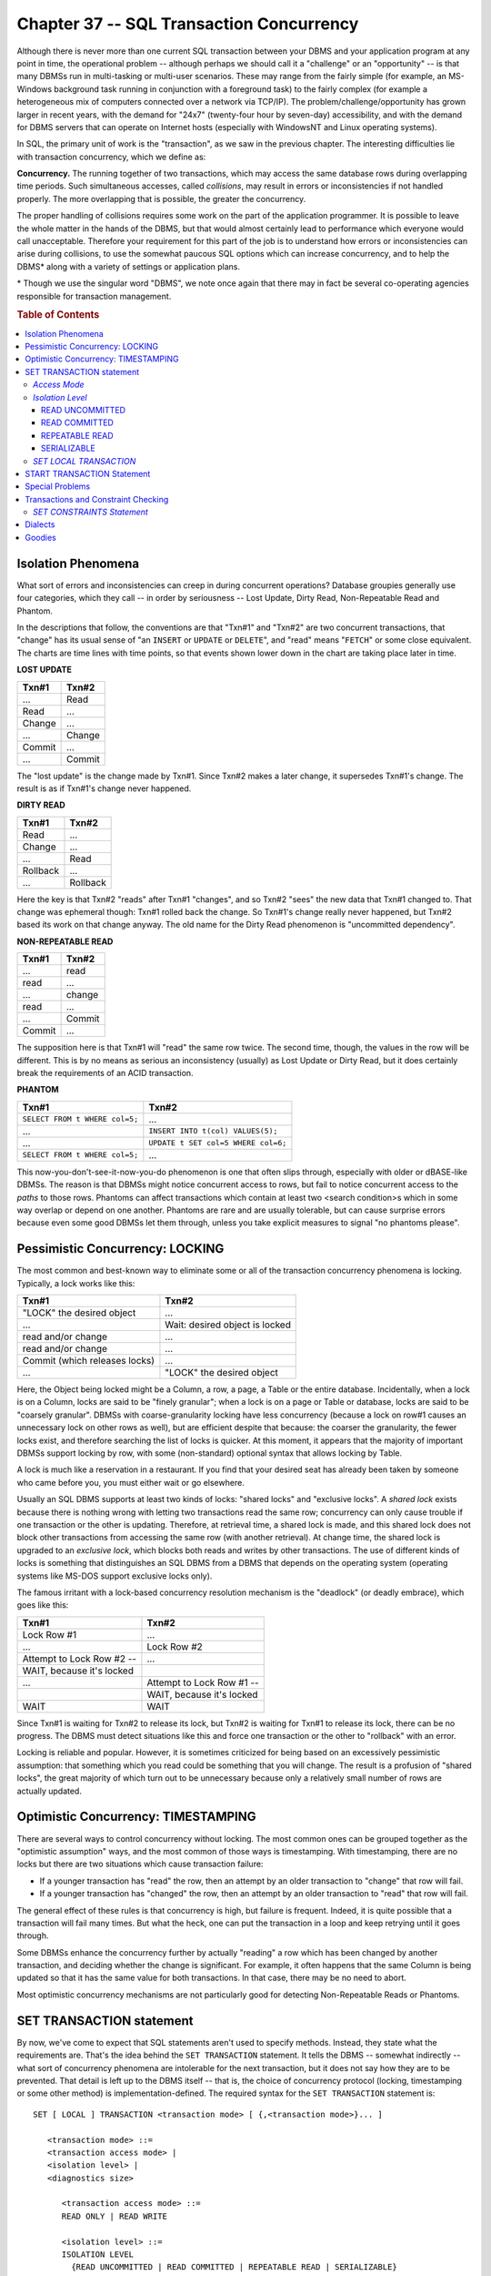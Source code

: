 .. highlight:: text

=========================================
Chapter 37 -- SQL Transaction Concurrency
=========================================

Although there is never more than one current SQL transaction between your DBMS 
and your application program at any point in time, the operational problem -- 
although perhaps we should call it a "challenge" or an "opportunity" -- is that 
many DBMSs run in multi-tasking or multi-user scenarios. These may range from 
the fairly simple (for example, an MS-Windows background task running in 
conjunction with a foreground task) to the fairly complex (for example a 
heterogeneous mix of computers connected over a network via TCP/IP). The 
problem/challenge/opportunity has grown larger in recent years, with the demand 
for "24x7" (twenty-four hour by seven-day) accessibility, and with the demand 
for DBMS servers that can operate on Internet hosts (especially with WindowsNT 
and Linux operating systems). 

In SQL, the primary unit of work is the "transaction", as we saw in the 
previous chapter. The interesting difficulties lie with transaction 
concurrency, which we define as: 

**Concurrency.** The running together of two transactions, which may access the 
same database rows during overlapping time periods. Such simultaneous accesses, 
called *collisions*, may result in errors or inconsistencies if not handled 
properly. The more overlapping that is possible, the greater the concurrency. 

The proper handling of collisions requires some work on the part of the 
application programmer. It is possible to leave the whole matter in the hands 
of the DBMS, but that would almost certainly lead to performance which everyone 
would call unacceptable. Therefore your requirement for this part of the job is 
to understand how errors or inconsistencies can arise during collisions, to use 
the somewhat paucous SQL options which can increase concurrency, and to help 
the DBMS* along with a variety of settings or application plans.

\* Though we use the singular word "DBMS", we note once again that there may in 
fact be several co-operating agencies responsible for transaction management. 

.. rubric:: Table of Contents

.. contents::
    :local:

Isolation Phenomena
===================

What sort of errors and inconsistencies can creep in during concurrent 
operations? Database groupies generally use four categories, which they call -- 
in order by seriousness -- Lost Update, Dirty Read, Non-Repeatable Read and 
Phantom. 

In the descriptions that follow, the conventions are that "Txn#1" and "Txn#2" 
are two concurrent transactions, that "change" has its usual sense of "an 
``INSERT`` or ``UPDATE`` or ``DELETE``", and "read" means "``FETCH``" or some 
close equivalent. The charts are time lines with time points, so that events 
shown lower down in the chart are taking place later in time. 

**LOST UPDATE**

+------------+-----------+
| Txn#1      | Txn#2     |
+============+===========+
| ...        | Read      |
+------------+-----------+
| Read       | ...       |
+------------+-----------+
| Change     | ...       |
+------------+-----------+
| ...        | Change    |
+------------+-----------+
| Commit     | ...       |
+------------+-----------+
| ...        | Commit    |
+------------+-----------+

The "lost update" is the change made by Txn#1. Since Txn#2 makes a later 
change, it supersedes Txn#1's change. The result is as if Txn#1's change 
never happened.

**DIRTY READ**

+------------+-----------+
| Txn#1      | Txn#2     |
+============+===========+
| Read       | ...       |
+------------+-----------+
| Change     | ...       |
+------------+-----------+
| ...        | Read      |
+------------+-----------+
| Rollback   | ...       |
+------------+-----------+
| ...        | Rollback  |
+------------+-----------+

Here the key is that Txn#2 "reads" after Txn#1 "changes", and so Txn#2 "sees" 
the new data that Txn#1 changed to. That change was ephemeral though: Txn#1 
rolled back the change. So Txn#1's change really never happened, but Txn#2 
based its work on that change anyway. The old name for the Dirty Read 
phenomenon is "uncommitted dependency". 

**NON-REPEATABLE READ**

+-----------+------------+
| Txn#1     | Txn#2      |
+===========+============+
| ...       | read       |
+-----------+------------+
| read      | ...        |
+-----------+------------+
| ...       | change     |
+-----------+------------+
| read      | ...        |
+-----------+------------+
| ...       | Commit     |
+-----------+------------+
| Commit    | ...        |
+-----------+------------+

The supposition here is that Txn#1 will "read" the same row twice. The second 
time, though, the values in the row will be different. This is by no means as 
serious an inconsistency (usually) as Lost Update or Dirty Read, but it does 
certainly break the requirements of an ACID transaction. 

**PHANTOM**

+-------------------------------------+----------------------------------------+
| Txn#1                               | Txn#2                                  |
+=====================================+========================================+
| ``SELECT FROM t WHERE col=5;``      | ...                                    |
+-------------------------------------+----------------------------------------+
| ...                                 | ``INSERT INTO t(col) VALUES(5);``      |
+-------------------------------------+----------------------------------------+
| ...                                 | ``UPDATE t SET col=5 WHERE col=6;``    |
+-------------------------------------+----------------------------------------+
| ``SELECT FROM t WHERE col=5;``      | ...                                    |
+-------------------------------------+----------------------------------------+

This now-you-don't-see-it-now-you-do phenomenon is one that often slips 
through, especially with older or dBASE-like DBMSs. The reason is that DBMSs 
might notice concurrent access to rows, but fail to notice concurrent access to 
the *paths* to those rows. Phantoms can affect transactions which contain at 
least two <search condition>s which in some way overlap or depend on one 
another. Phantoms are rare and are usually tolerable, but can cause surprise 
errors because even some good DBMSs let them through, unless you take explicit 
measures to signal "no phantoms please". 

Pessimistic Concurrency: LOCKING
================================

The most common and best-known way to eliminate some or all of the 
transaction concurrency phenomena is locking. Typically, a lock works like 
this:

+-------------------------------+----------------------------------+
| Txn#1                         | Txn#2                            |
+===============================+==================================+
| "LOCK" the desired object     |...                               |
+-------------------------------+----------------------------------+
| ...                           | Wait: desired object is locked   |
+-------------------------------+----------------------------------+
| read and/or change            | ...                              |
+-------------------------------+----------------------------------+
| read and/or change            | ...                              |
+-------------------------------+----------------------------------+
| Commit (which releases locks) | ...                              |
+-------------------------------+----------------------------------+
| ...                           | "LOCK" the desired object        |
+-------------------------------+----------------------------------+

Here, the Object being locked might be a Column, a row, a page, a Table or the 
entire database. Incidentally, when a lock is on a Column, locks are said to be 
"finely granular"; when a lock is on a page or Table or database, locks are 
said to be "coarsely granular". DBMSs with coarse-granularity locking have less 
concurrency (because a lock on row#1 causes an unnecessary lock on other rows 
as well), but are efficient despite that because: the coarser the granularity, 
the fewer locks exist, and therefore searching the list of locks is quicker. At 
this moment, it appears that the majority of important DBMSs support locking by 
row, with some (non-standard) optional syntax that allows locking by Table. 

A lock is much like a reservation in a restaurant. If you find that your 
desired seat has already been taken by someone who came before you, you must 
either wait or go elsewhere. 

Usually an SQL DBMS supports at least two kinds of locks: "shared locks" and 
"exclusive locks". A *shared lock* exists because there is nothing wrong with 
letting two transactions read the same row; concurrency can only cause trouble 
if one transaction or the other is updating. Therefore, at retrieval time, a 
shared lock is made, and this shared lock does not block other transactions 
from accessing the same row (with another retrieval). At change time, the 
shared lock is upgraded to an *exclusive lock*, which blocks both reads and 
writes by other transactions. The use of different kinds of locks is something 
that distinguishes an SQL DBMS from a DBMS that depends on the operating system 
(operating systems like MS-DOS support exclusive locks only). 

The famous irritant with a lock-based concurrency resolution mechanism is the 
"deadlock" (or deadly embrace), which goes like this: 

+---------------------------------+---------------------------------+
| Txn#1                           | Txn#2                           |
+=================================+=================================+
| Lock Row #1                     | ...                             |
+---------------------------------+---------------------------------+
| ...                             | Lock Row #2                     |
+---------------------------------+---------------------------------+
| Attempt to Lock Row #2 --       | ...                             |
+---------------------------------+---------------------------------+
| WAIT, because it's locked       |                                 |
+---------------------------------+---------------------------------+
| ...                             | Attempt to Lock Row #1 \-\-     |
+---------------------------------+---------------------------------+
|                                 | WAIT, because it's locked       |
+---------------------------------+---------------------------------+
| WAIT                            | WAIT                            |
+---------------------------------+---------------------------------+

Since Txn#1 is waiting for Txn#2 to release its lock, but Txn#2 is waiting for 
Txn#1 to release its lock, there can be no progress. The DBMS must detect 
situations like this and force one transaction or the other to "rollback" with 
an error. 

Locking is reliable and popular. However, it is sometimes criticized for being 
based on an excessively pessimistic assumption: that something which you read 
could be something that you will change. The result is a profusion of "shared 
locks", the great majority of which turn out to be unnecessary because only a 
relatively small number of rows are actually updated. 

Optimistic Concurrency: TIMESTAMPING
====================================

There are several ways to control concurrency without locking. The most common 
ones can be grouped together as the "optimistic assumption" ways, and the most 
common of those ways is timestamping. With timestamping, there are no locks but 
there are two situations which cause transaction failure: 

* If a younger transaction has "read" the row, then an attempt by an older 
  transaction to "change" that row will fail.

* If a younger transaction has "changed" the row, then an attempt by an 
  older transaction to "read" that row will fail.

The general effect of these rules is that concurrency is high, but failure is 
frequent. Indeed, it is quite possible that a transaction will fail many times. 
But what the heck, one can put the transaction in a loop and keep retrying 
until it goes through. 

Some DBMSs enhance the concurrency further by actually "reading" a row which 
has been changed by another transaction, and deciding whether the change is 
significant. For example, it often happens that the same Column is being 
updated so that it has the same value for both transactions. In that case, 
there may be no need to abort. 

Most optimistic concurrency mechanisms are not particularly good for detecting 
Non-Repeatable Reads or Phantoms. 

SET TRANSACTION statement
=========================

By now, we've come to expect that SQL statements aren't used to specify 
methods. Instead, they state what the requirements are. That's the idea behind 
the ``SET TRANSACTION`` statement. It tells the DBMS -- somewhat indirectly -- 
what sort of concurrency phenomena are intolerable for the next transaction, 
but it does not say how they are to be prevented. That detail is left up to the 
DBMS itself -- that is, the choice of concurrency protocol (locking, 
timestamping or some other method) is implementation-defined. The required 
syntax for the ``SET TRANSACTION`` statement is: 

::

    SET [ LOCAL ] TRANSACTION <transaction mode> [ {,<transaction mode>}... ]

       <transaction mode> ::=
       <transaction access mode> |
       <isolation level> |
       <diagnostics size>

          <transaction access mode> ::=
          READ ONLY | READ WRITE

          <isolation level> ::=
          ISOLATION LEVEL
            {READ UNCOMMITTED | READ COMMITTED | REPEATABLE READ | SERIALIZABLE}

          <diagnostics size> ::=
          DIAGNOSTICS SIZE <number of conditions>

             <number of conditions> ::= <simple value specification>

The ``SET TRANSACTION`` statement sets certain characteristics for the next 
transaction. There are three options, any or all of which can be set by a 
single ``SET TRANSACTION`` statement. 

The first transaction characteristic is its access mode: a transaction can 
either be a ``READ ONLY`` transaction or a ``READ WRITE`` transaction. The 
second transaction characteristic is its isolation level: a transaction can 
either allow ``READ UNCOMMITTED``, ``READ COMMITTED``, ``REPEATABLE READ`` or 
``SERIALIZABLE`` operations. The final transaction characteristic is the size 
of its diagnostics area: you set this to the number of conditions you want your 
DBMS to be able to provide you with information on (it must be at least one). 
The <diagnostics size> is a transaction characteristic which has nothing to do 
with concurrency, so we won't discuss it further here -- look for it in our 
chapters on binding styles. That leaves us with the choice of specifying ``READ 
ONLY`` versus ``READ WRITE``, and the choice of specifying one of: ``READ 
UNCOMMITTED``, ``READ COMMITTED``, ``REPEATABLE READ`` or ``SERIALIZABLE`` for 
a transaction. Here's some example SQL statements: 

::

   SET TRANSACTION
      READ WRITE
      ISOLATION LEVEL REPEATABLE READ;

   SET TRANSACTION
      READ ONLY
      ISOLATION LEVEL READ UNCOMMITTED;

As the name suggests, ``SET TRANSACTION`` is only good for setting the 
characteristics of one transaction (though there are a few exceptions to this 
rule when we add the optional <keyword> ``LOCAL``, a SQL3 feature). Unless 
you're using the SQL3 ``START TRANSACTION`` statement (which we'll discuss 
later in this chapter), the ``SET TRANSACTION`` statement should precede all 
other statements in a transaction. If you don't specify it, the default 
situation is: 

::

   SET TRANSACTION
      READ WRITE
      ISOLATION LEVEL SERIALIZABLE;

*Access Mode*
-------------

If the transaction's isolation level is ``READ UNCOMMITTED``, then ``READ 
ONLY`` is the default (and only legal) access mode option. For all other 
isolation levels, either ``READ ONLY`` or ``READ WRITE`` are legal options, and 
the default is ``READ WRITE``. 

The declaration ``READ ONLY`` tells the DBMS that all statements in the 
upcoming transactions will be "read" statements: they only read SQL data, they 
don't make any changes. The declaration ``READ WRITE`` tells the DBMS that 
there may be either "read" or "change" statements in the upcoming transaction. 

.. NOTE::

  Changes to ``TEMPORARY`` Tables don't count as "changes", since 
  ``TEMPORARY`` Tables aren't shared between different transactions anyway. 
  So regardless of what you   do with ``TEMPORARY`` Tables, as long as you 
  make no changes to SQL-data or   persistent SQL Objects (e.g.: Schemas, 
  Tables, Domains and so on), you can   declare a transaction's access mode 
  to be ``READ ONLY``.

There are no guarantees that specifying ``READ ONLY`` will do any good at all, 
but it certainly won't hurt -- and it might result in performance gains. Here's 
why: If your DBMS sees that all transactions are ``READ ONLY``, then it doesn't 
have to set any locks at all -- no isolation phenomena can arise when all jobs 
are doing nothing but reading. If only one transaction is ``READ ONLY``, there 
is still a good strategy available: the DBMS can make a temporary copy of the 
Tables that you ``SELECT`` from (or at least of the rows in the result sets). 
Following that, all ``FETCH`` statements are operating on the temporary copy, 
instead of on the original Table, and therefore collisions are impossible. 
Typical application situations where ``READ ONLY`` is called for include: 
report writers, screen displayers, file dumps. The option might have a 
particularly good effect if the transaction contains statements which contain 
set functions. 

*Isolation Level*
-----------------

The <isolation level> characteristic you specify in a ``SET TRANSACTION`` 
statement determines the degree of "isolation" of the upcoming transaction. 
This effectively means that the value you choose will tell your DBMS which 
concurrency phenomena are tolerable or intolerable for the transaction. It's up 
to the DBMS to decide how precisely it will follow your instruction -- the 
Standard allows it to upgrade the specification (but never to downgrade it, 
you're always guaranteed at least the isolation level you've asked for). For 
example, your DBMS could take a ``READ UNCOMMITTED`` specification and set the 
next transaction's isolation level to ``SERIALIZABLE`` (a higher level of 
isolation) instead. But since your DBMS cannot downgrade the specification, 
there is no harm in setting the <isolation level> as precisely as possible. 

READ UNCOMMITTED
________________

``READ UNCOMMITTED`` is the lowest level of transaction isolation. If you 
specify ``READ UNCOMMITTED``, you are risking that the transaction -- no matter 
what it is doing -- might deliver a "wrong" answer. Because it is always 
unacceptable for the database itself to contain wrong data, it is illegal to 
execute any "change" statements during a ``READ UNCOMMITTED`` transaction. That 
is, ``READ UNCOMMITTED`` implies ``READ ONLY``. 

``READ UNCOMMITTED`` means "allow reading of rows which have been written by 
other transactions, but not committed" -- so Dirty Reads, Non-Repeatable Reads 
and Phantoms are all possible with this type of transaction. However, Lost 
Update is not possible for the simple reason that, as already stated, changes 
of any kind are illegal. Lost Updates are, in fact, prevented in all the 
standard SQL isolation levels. The concurrency level is as high as it can be -- 
in a locking situation, no locks would be issued and no locks would be checked 
for. We could say that, for this transaction, concurrency checking is turned 
off. 

The ``READ UNCOMMITTED`` level is a good choice if *(a)* the transaction is 
usually slow, *(b)* errors are likely to be small and *(c)* errors are likely 
to cancel each other out. The most certain example of such a situation is a 
single ``SELECT`` statement containing a set function such as ``COUNT(*)``. Any 
"report" where the user isn't likely to care about details, is also a good 
candidate. You tolerate a huge degree of error every time they use a search 
engine on the World Wide Web. 

READ COMMITTED
______________

``READ COMMITTED`` is the next level of transaction isolation. ``READ 
COMMITTED`` means "allow reading of rows written by other transactions only 
after they have been committed" -- so Non-Repeatable Reads or Phantoms are both 
possible with this type of transaction, but Update and Dirty Read are not. The 
``READ COMMITTED`` level allows for a reasonably high level of concurrency -- 
in a locking situation, shared locks must be made, but they can be released 
again before the transaction ends. For any "optimistic" concurrency resolution 
mechanism, ``READ COMMITTED`` is the favored level. Conventional wisdom says 
that concurrency based on optimistic assumptions gets very slow if the 
isolation level is high. 

The ``READ COMMITTED`` level is always safe if there is only one SQL statement 
in the transaction. Logic tells us that there will be no Repeatable Read errors 
if there is only one "read". 

REPEATABLE READ
_______________

``REPEATABLE READ`` is the next level of transaction isolation. By specifying 
``REPEATABLE READ``, you are saying to your DBMS: don't tolerate Non-Repeatable 
Reads (or, for that matter, Dirty Reads or Lost Updates) for the next 
transaction. Phantoms continue to be tolerated. With ``REPEATABLE READ``, the 
concurrency drops sharply. In a locking situation, the DBMS will be obliged to 
put a "shared lock" on every row it fetches, and keep the lock throughout the 
transaction. From the DBMS's point of view, the difference between this level 
and the previous one is: with ``READ COMMITTED`` the locks can be released 
before the transaction ends, with ``REPEATABLE READ`` they can't be. 

The ``REPEATABLE READ`` level is what most programmers prefer for 
multi-statement transactions that involve "changes". Examples would be bank 
transfers or library book checkouts. 

SERIALIZABLE
____________

``SERIALIZABLE`` is the highest level of transaction isolation. At the 
``SERIALIZABLE`` isolation level, no concurrency phenomena -- even Phantoms -- 
can arise to plague the programmer. This is the lowest level for concurrency. 
Often the DBMS must respond by coarsening the granularity, and locking whole 
Tables at once. Because the result is likely to be poor performance, this is 
usually not the isolation level that the DBMS vendor manuals suggest -- they'll 
steer you to ``REPEATABLE READ``. But ``SERIALIZABLE`` is the default isolation 
level in standard SQL and it's the only level that all standards-compliant 
vendors are guaranteed to support (theoretically a vendor could ignore the 
lower levels and just "upgrade" all <isolation level> specifications to 
``SERIALIZABLE``). 

Since the ``SERIALIZABLE`` level won't tolerate Phantoms, it's especially 
indicated for transactions which contain multiple ``SELECT`` statements, or for 
when you don't know what the statements will be, as in dynamic SQL. It is the 
only level which assures safe, error-free transactions every time. If your 
application consists wholly of short (i.e. fast-executing) statements which 
affect only a few records at a time, don't get fancy -- leave everything at the 
default ``SERIALIZABLE`` level. Nevertheless, we suspect that ``SERIALIZABLE`` 
is used somewhat more often than appropriate. The choice of isolation level is 
something you should at least give a moment's thought to, on a case-by-case 
basis. 

The word ``SERIALIZABLE`` reflects the idea that, given two overlapping 
transactions -- Txn#1 and Txn#2 -- we can get the same results as we would get 
if the transactions were "serial" rather than "overlapping" -- that is, if 
Txn#1 followed Txn#2, or Txn#2 followed Txn#1, in time the end result would be 
the same. This does not mean that the transactions are replayable, though. The 
DBMS can only take responsibility for data stored in the database. It can not 
guarantee that a transaction's statements are replayable if the parameter 
values from the host (application) program change or if the SQL statements 
contain niladic functions such as ``CURRENT_DATE``, ``CURRENT_TIME``, 
``CURRENT_TIMESTAMP`` or ``CURRENT_USER``. 

*SET LOCAL TRANSACTION*
-----------------------

If your DBMS supports transaction that may affect more than one SQL-server, you 
can use the <keyword> ``LOCAL`` (new to SQL with SQL3) to set the transaction 
characteristics for the next local transaction. If you omit ``LOCAL``, you're 
instructing your DBMS to set the transaction characteristics for the next 
transaction executed by the program, regardless of location. If ``LOCAL`` is 
specified, then you may not also specify the size of the transaction's 
diagnostics area. 

Certain errors can arise when you try to use the ``SET TRANSACTION`` statement: 

* If you try to issue it when a transaction has already begun, ``SET 
  TRANSACTION`` will fail: your DBMS will return the ``SQLSTATE error 25001 
  "invalid transaction state-active SQL-transaction"``. 

* If you issue it when there are holdable-cursors still open from the previous 
  transaction and the isolation level of that transaction is not the same as 
  the isolation level you're specifying for the next transaction, ``SET 
  TRANSACTION`` will fail: your DBMS will return the ``SQLSTATE error 25008 
  "invalid transaction state-held cursor requires same isolation level"``. 

* If you issue ``SET LOCAL TRANSACTION`` and your DBMS doesn't support 
  transactions that affect multiple SQL-servers, ``SET LOCAL TRANSACTION`` will 
  fail: your DBMS will return the ``SQLSTATE error 0A001 "feature not 
  supported-multiple server transactions"``. 

If you want to restrict your code to Core SQL, don't use ``SET LOCAL 
TRANSACTION`` and don't set any transaction's isolation level to anything but 
``SERIALIZABLE``. 

START TRANSACTION Statement
===========================

In SQL3, you don't need the ``SET TRANSACTION`` statement, except for setting 
the characteristics of local transactions. Instead, you can use the ``START 
TRANSACTION`` statement to both initiate the start of a new transaction and to 
set that transaction's characteristics. The required syntax for the ``START 
TRANSACTION`` statement is: 

::

    START TRANSACTION <transaction mode> [ {,<transaction mode>}...]

       <transaction mode> ::=
       <isolation level> |
       <transaction access mode> |
       <diagnostics size>

Each of the transaction characteristics -- <isolation level>, <transaction 
access mode> and <diagnostics size> -- works the same, and has the same options 
as those we discussed for the ``SET TRANSACTION`` statement. The only real 
difference between the two statements is that ``SET TRANSACTION`` is considered 
to be outside of a transaction -- it defines the characteristics for the next 
transaction coming up -- while ``START TRANSACTION`` is considered as the 
beginning of a transaction -- it defines the characteristics of the transaction 
it begins. 

One other thing of note: The characteristics of a transaction that you start 
with a ``START TRANSACTION`` statement are as specified in that statement -- 
even if the specification is implicit because you leave out one or more of the 
transaction mode options. That is, even if one or more characteristics are 
omitted from ``START TRANSACTION``, they will default to the appropriate values 
-- they will not take on any non-default characteristics even if you issue a 
``SET TRANSACTION`` statement that includes other specifications for those 
characteristics just before you begin the transaction. 

If you want to restrict your code to Core SQL, don't use the ``START 
TRANSACTION`` statement. 

Special Problems
================

The SQL-Schema change statements (``CREATE``, ``ALTER``, ``DROP``, ``GRANT``, 
``REVOKE``) require drastic solutions to ensure concurrency. Typically, a DBMS 
must lock all the ``INFORMATION_CATALOG`` descriptors. That means that 
SQL-Schema statements cannot run concurrently with anything else. 

The ``INSERT`` statement is more concurrent than the ``UPDATE`` or ``DELETE`` 
statements. By definition, any "new" row is a not-yet-committed row and 
therefore is invisible to all other transactions (except transactions which are 
running at the ``READ UNCOMMITTED`` isolation level). Where ``INSERT`` will 
have problems is in cases where the target Table includes a Column with a 
serial data type (which is non-standard) -- in such cases, the DBMS cannot 
guarantee that the value will truly be serial unless the isolation level of all 
transactions is ``SERIALIZABLE``. 

It is fairly easy to lock a "row" in a Base table, since there is usually some 
fixed physical file address which corresponds to the row. However, an "index 
key" in an index file is a slipperier thing. Index keys can move, as anyone who 
has studied B+trees can tell you. So, when you update a row, remember that you 
may be locking not only the row, but an entire page of an index. 

Regardless of isolation level, none of the isolation phenomena should occur 
during: *(a)* implied reading of Schema definitions (that is, while finding 
Objects during the "prepare" phase ... as opposed to "explicit" reading, which 
is what happens if you ``SELECT ... FROM INFORMATION_SCHEMA``.<Table name>); 
*(b)* processing of integrity Constraints (but not Triggers). The implication 
is that standard SQL DBMSs have to lock the whole database when preparing a 
statement, and at the end of a statement's execution phase. This is a difficult 
requirement. 

Transactions and Constraint Checking
====================================

There is one other SQL transaction management statement: ``SET CONSTRAINTS``. 
We talked about ``SET CONSTRAINTS`` a bit in our chapter on constraints and 
assertions; basically, it allows you to tell the DBMS when you want it to check 
any deferrable Constraints that were affected during a transaction. A 
transaction always begins with an initial default constraint mode for every 
Constraint that is used during the course of the transaction. A Constraint's 
initial constraint mode, specified when the Constraint was created, determines 
when the Constraint will be checked for violation of its rule: immediately at 
the end of each SQL statement executed, or later on in the transaction. The 
``SET CONSTRAINTS`` statement is used to specify a different constraint mode 
for one or more ``DEFERRABLE`` Constraints during the course of a transaction. 

*SET CONSTRAINTS Statement*
---------------------------

The required syntax for the ``SET CONSTRAINTS`` statement is:

::

    SET CONSTRAINTS <Constraint name list> {DEFERRED | IMMEDIATE}

       <Constraint name list> ::=
       ALL |
       <Constraint name> [ {,<Constraint name>}... ]

Remember that all Constraints and Assertions are defined with a deferral mode 
of either ``NOT DEFERRABLE`` or ``DEFERRABLE``. A deferral mode of ``NOT 
DEFERRABLE`` means that the Constraint must be checked for violation as soon as 
the SQL statement that affects it is executed -- this type of Constraint can't 
be affected by the ``SET CONSTRAINTS`` statement and we'll ignore it here. A 
deferral mode of ``DEFERRABLE``, on the other hand, allows you to specify when 
you want your DBMS to check the Constraint for violation -- the choices are at 
statement end or at transaction end -- and such Constraints may be affected by 
the ``SET CONSTRAINTS`` statement. 

Every transaction has a constraint mode for each integrity Constraint affected 
by that transaction. If the Constraint is a ``NOT DEFERRABLE`` Constraint, the 
constraint mode is always ``IMMEDIATE``. But if the Constraint is a 
``DEFERRABLE`` Constraint, then its constraint mode at the beginning of a 
transaction will either be ``IMMEDIATE`` or ``DEFERRED``, depending on the way 
you defined the Constraint -- if you defined it as ``DEFERRABLE INITIALLY 
IMMEDIATE``, the Constraint's constraint mode at transaction start will be 
``IMMEDIATE`` and if you defined it as ``DEFERRABLE INITIALLY DEFERRED``, the 
Constraint's constraint mode at transaction start will be ``DEFERRED``. You can 
use the ``SET CONSTRAINTS`` statement to change these default constraint mode 
settings for one or more Constraints -- but only for the duration of the 
transaction that you use it in. (You can actually issue ``SET CONSTRAINTS`` at 
two different times. If you issue it during a transaction, you're changing the 
constraint mode of only those Constraints that are affected during that same 
transaction. If you issue it when there is no current transaction, you're 
changing the constraint mode of only those Constraints that are affected during 
the very next transaction.) 

The SQL statement:

::

   SET CONSTRAINTS ALL IMMEDIATE;

has the effect of setting the constraint mode of every ``DEFERRABLE`` 
Constraint to ``IMMEDIATE``. ``IMMEDIATE`` means that the Constraints must be 
checked for violation after the execution of every SQL statement -- including 
after ``SET CONSTRAINTS``. 

The SQL statement:

::

   SET CONSTRAINTS ALL DEFERRED;

has the effect of setting the constraint mode of every ``DEFERRABLE`` 
Constraint to ``DEFERRED``. ``DEFERRED`` means that the Constraints should not 
be checked for violation after the execution of every SQL statement, but should 
instead be checked at some later time, but no later than the end of the current 
transaction. (``COMMIT`` includes an implied ``SET CONSTRAINTS ALL IMMEDIATE`` 
statement, so that all Constraints are checked at transaction end.) 

If you provide a list of <Constraint name>s instead of using the <keyword> 
``ALL``, the constraint mode of only those Constraints is affected. For 
example, if you have these Constraints: 

::

   Constraint_1 DEFERRABLE INITIALLY IMMEDIATE
   Constraint_2 DEFERRABLE INITIALLY IMMEDIATE
   Constraint_3 DEFERRABLE INITIALLY IMMEDIATE
   Constraint_4 DEFERRABLE INITIALLY DEFERRED
   Constraint_5 DEFERRABLE INITIALLY DEFERRED
   Constraint_6 DEFERRABLE INITIALLY DEFERRED

and you issue this SQL statement:

::

   SET CONSTRAINTS Constraint_1,Constraint_3,Constraint_4 DEFERRED;

the result is that ``Constraint_1``, ``Constraint_3``, ``Constraint_4``, 
``Constraint_5`` and ``Constraint_6`` will all have a constraint mode of 
``DEFERRED`` and ``Constraint_2`` will continue to have a constraint mode of 
``IMMEDIATE``. 

All Constraints with a constraint mode of ``IMMEDIATE`` are checked for 
violation at SQL statement. Constraints with a constraint mode of deferred, on 
the other hand, are not checked until transaction end. This let's you do 
operations which temporarily puts your data into an unsound state and can thus 
be very useful. 

Dialects
========

Some DBMSs support locking, some support timestamping, some support both. 
Beyond that fundamental point of difference, there are many 
implementation-dependent features. For example: the granularity (by Column or 
row or page or Table or database), the number of distinct isolation levels that 
are actually supported (remember that pseudo-support is possible by simply 
upgrading to the next level), and whether to support SQL-92 or SQL3 syntax. 
Regrettably, most DBMSs are still idiosyncratic with respect to support for the 
``SET TRANSACTION`` statement. 

IBM's DB2 and its imitators have explicit statements for locking Tables: ``LOCK 
TABLE`` <name> ``IN {EXCLUSIVE|SHARED} MODE;``. This reduces the total number 
of locks, and actually enhances concurrency if your intention is to access 
every row in the Table. 

ODBC specifies a variety of options which essentially are options for row 
identifiers used in scrolling. There are also CLI-specific commands for setting 
transaction isolation or other concurrency-related characteristics. 

Oracle has Locks Display and other utilities that help administrators to 
monitor concurrency. 

Goodies
=======

The OCELOT DBMS that comes with this book supports concurrency. These are 
the specifications:

+---------------------------------------------+------------------+
| Concurrency Resolution Mechanism:           | Locking          |
+---------------------------------------------+------------------+
| Maximum number of concurrent connections:   | 2                |
+---------------------------------------------+------------------+
| Isolation Levels Actually Supported:        | ``SERIALIZABLE`` |
+---------------------------------------------+------------------+
| Granularity:                                | database         |
+---------------------------------------------+------------------+
| Additional Features:                        | none             |
+---------------------------------------------+------------------+
